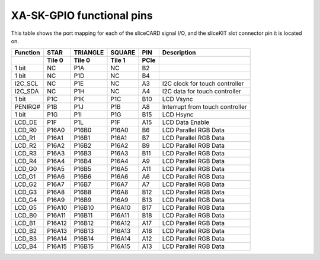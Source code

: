XA-SK-GPIO functional pins
++++++++++++++++++++++++++

This table shows the port mapping for each of the sliceCARD signal I/O, and the sliceKIT slot connector pin it is located on.

+--------------+----------------+-----------+----------+------+-----------------------------------+
| Function     |       STAR     | TRIANGLE  | SQUARE   | PIN  | Description                       |
+--------------+----------------+-----------+----------+------+-----------------------------------+
|              | Tile 0         | Tile 0    | Tile 1   | PCIe |                                   |
+==============+================+===========+==========+======+===================================+
| 1 bit        |       NC       |  P1A      | NC       | B2   |                                   |
+--------------+----------------+-----------+----------+------+-----------------------------------+
| 1 bit        |       NC       |  P1D      | NC       | B4   |                                   |
+--------------+----------------+-----------+----------+------+-----------------------------------+
| I2C_SCL      |       NC       |  P1E      | NC       | A3   | I2C clock for touch controller    |
+--------------+----------------+-----------+----------+------+-----------------------------------+
| I2C_SDA      |       NC       |  P1H      | NC       | A4   | I2C data for touch controller     |
+--------------+----------------+-----------+----------+------+-----------------------------------+
| 1 bit        |       P1C      |  P1K      | P1C      | B10  | LCD Vsync                         |
+--------------+----------------+-----------+----------+------+-----------------------------------+
| PENIRQ#      |       P1B      |  P1J      | P1B      | A8   | Interrupt from touch controller   |
+--------------+----------------+-----------+----------+------+-----------------------------------+
| 1 bit        |       P1G      |  P1I      | P1G      | B15  | LCD Hsync                         |
+--------------+----------------+-----------+----------+------+-----------------------------------+
| LCD_DE       |       P1F      |  P1L      | P1F      | A15  | LCD Data Enable                   |
+--------------+----------------+-----------+----------+------+-----------------------------------+
| LCD_R0       |       P16A0    |  P16B0    | P16A0    | B6   | LCD Parallel RGB Data             |
+--------------+----------------+-----------+----------+------+-----------------------------------+
| LCD_R1       |       P16A1    |  P16B1    | P16A1    | B7   | LCD Parallel RGB Data             |
+--------------+----------------+-----------+----------+------+-----------------------------------+
| LCD_R2       |       P16A2    |  P16B2    | P16A2    | B9   | LCD Parallel RGB Data             |
+--------------+----------------+-----------+----------+------+-----------------------------------+
| LCD_R3       |       P16A3    |  P16B3    | P16A3    | B11  | LCD Parallel RGB Data             |
+--------------+----------------+-----------+----------+------+-----------------------------------+
| LCD_R4       |       P16A4    |  P16B4    | P16A4    | A9   | LCD Parallel RGB Data             |
+--------------+----------------+-----------+----------+------+-----------------------------------+
| LCD_G0       |       P16A5    |  P16B5    | P16A5    | A11  | LCD Parallel RGB Data             |
+--------------+----------------+-----------+----------+------+-----------------------------------+
| LCD_G1       |       P16A6    |  P16B6    | P16A6    | A6   | LCD Parallel RGB Data             |
+--------------+----------------+-----------+----------+------+-----------------------------------+
| LCD_G2       |       P16A7    |  P16B7    | P16A7    | A7   | LCD Parallel RGB Data             |
+--------------+----------------+-----------+----------+------+-----------------------------------+
| LCD_G3       |       P16A8    |  P16B8    | P16A8    | B12  | LCD Parallel RGB Data             |
+--------------+----------------+-----------+----------+------+-----------------------------------+
| LCD_G4       |       P16A9    |  P16B9    | P16A9    | B13  | LCD Parallel RGB Data             |
+--------------+----------------+-----------+----------+------+-----------------------------------+
| LCD_G5       |       P16A10   |  P16B10   | P16A10   | B17  | LCD Parallel RGB Data             |
+--------------+----------------+-----------+----------+------+-----------------------------------+
| LCD_B0       |       P16A11   |  P16B11   | P16A11   | B18  | LCD Parallel RGB Data             |
+--------------+----------------+-----------+----------+------+-----------------------------------+
| LCD_B1       |       P16A12   |  P16B12   | P16A12   | A17  | LCD Parallel RGB Data             |
+--------------+----------------+-----------+----------+------+-----------------------------------+
| LCD_B2       |       P16A13   |  P16B13   | P16A13   | A18  | LCD Parallel RGB Data             |
+--------------+----------------+-----------+----------+------+-----------------------------------+
| LCD_B3       |       P16A14   |  P16B14   | P16A14   | A12  | LCD Parallel RGB Data             | 
+--------------+----------------+-----------+----------+------+-----------------------------------+
| LCD_B4       |       P16A15   |  P16B15   | P16A15   | A13  | LCD Parallel RGB Data             |
+--------------+----------------+-----------+----------+------+-----------------------------------+




   
